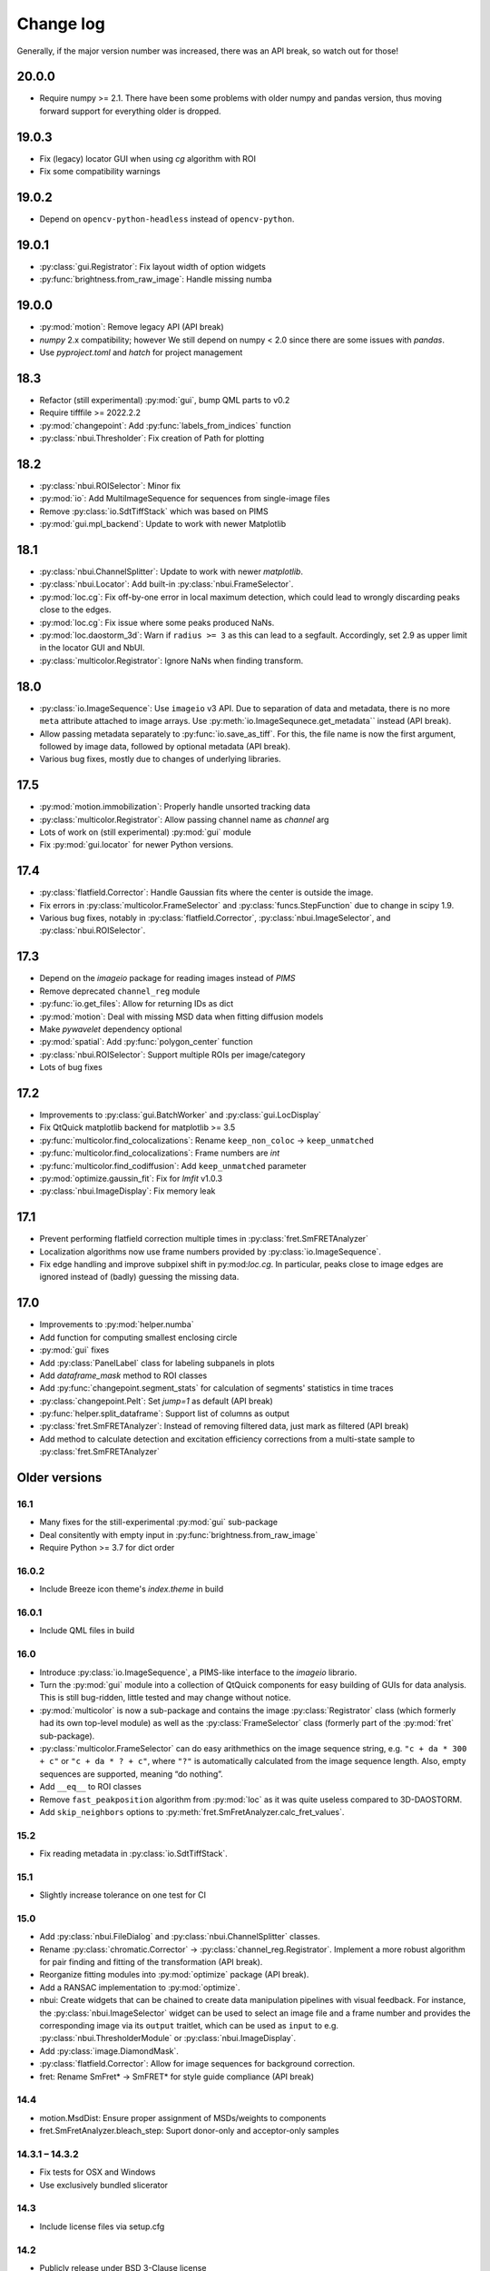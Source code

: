 .. SPDX-FileCopyrightText: 2020 Lukas Schrangl <lukas.schrangl@tuwien.ac.at>

   SPDX-License-Identifier: CC-BY-4.0

.. py:module:: sdt

.. _CHANGELOG:

Change log
==========

Generally, if the major version number was increased, there was an API break,
so watch out for those!


20.0.0
------

- Require numpy >= 2.1. There have been some problems with older numpy and pandas
  version, thus moving forward support for everything older is dropped.


19.0.3
------

- Fix (legacy) locator GUI when using `cg` algorithm with ROI
- Fix some compatibility warnings


19.0.2
------

- Depend on ``opencv-python-headless`` instead of ``opencv-python``.


19.0.1
------

- :py:class:`gui.Registrator`: Fix layout width of option widgets
- :py:func:`brightness.from_raw_image`: Handle missing numba


19.0.0
------

- :py:mod:`motion`: Remove legacy API (API break)
- `numpy` 2.x compatibility; however We still depend on numpy < 2.0 since there
  are some issues with `pandas`.
- Use `pyproject.toml` and `hatch` for project management


18.3
----

- Refactor (still experimental) :py:mod:`gui`, bump QML parts to v0.2
- Require tifffile >= 2022.2.2
- :py:mod:`changepoint`: Add :py:func:`labels_from_indices` function
- :py:class:`nbui.Thresholder`: Fix creation of Path for plotting


18.2
----

- :py:class:`nbui.ROISelector`: Minor fix
- :py:mod:`io`: Add MultiImageSequence for sequences from single-image files
- Remove :py:class:`io.SdtTiffStack` which was based on PIMS
- :py:mod:`gui.mpl_backend`: Update to work with newer Matplotlib


18.1
----

- :py:class:`nbui.ChannelSplitter`: Update to work with newer `matplotlib`.
- :py:class:`nbui.Locator`: Add built-in :py:class:`nbui.FrameSelector`.
- :py:mod:`loc.cg`: Fix off-by-one error in local maximum detection, which 
  could lead to wrongly discarding peaks close to the edges.
- :py:mod:`loc.cg`: Fix issue where some peaks produced NaNs.
- :py:mod:`loc.daostorm_3d`: Warn if ``radius >= 3`` as this can lead to a
  segfault.  Accordingly, set 2.9 as upper limit in the locator GUI and NbUI.
- :py:class:`multicolor.Registrator`: Ignore NaNs when finding transform.


18.0
----

- :py:class:`io.ImageSequence`: Use ``imageio`` v3 API. Due to separation of
  data and metadata, there is no more ``meta`` attribute attached to image
  arrays. Use :py:meth:`io.ImageSequnece.get_metadata`` instead (API break).
- Allow passing metadata separately to :py:func:`io.save_as_tiff`. For this,
  the file name is now the first argument, followed by image data, followed by
  optional metadata (API break).
- Various bug fixes, mostly due to changes of underlying libraries.


17.5
----

- :py:mod:`motion.immobilization`: Properly handle unsorted tracking data
- :py:class:`multicolor.Registrator`: Allow passing channel name as `channel`
  arg
- Lots of work on (still experimental) :py:mod:`gui` module
- Fix :py:mod:`gui.locator` for newer Python versions.


17.4
----

- :py:class:`flatfield.Corrector`: Handle Gaussian fits where the center is
  outside the image.
- Fix errors in :py:class:`multicolor.FrameSelector` and
  :py:class:`funcs.StepFunction` due to change in scipy 1.9.
- Various bug fixes, notably in :py:class:`flatfield.Corrector`,
  :py:class:`nbui.ImageSelector`, and :py:class:`nbui.ROISelector`.


17.3
----

- Depend on the `imageio` package for reading images instead of `PIMS`
- Remove deprecated ``channel_reg`` module
- :py:func:`io.get_files`: Allow for returning IDs as dict
- :py:mod:`motion`: Deal with missing MSD data when fitting diffusion models
- Make `pywavelet` dependency optional
- :py:mod:`spatial`: Add :py:func:`polygon_center` function
- :py:class:`nbui.ROISelector`: Support multiple ROIs per image/category
- Lots of bug fixes


17.2
----

- Improvements to :py:class:`gui.BatchWorker` and :py:class:`gui.LocDisplay`
- Fix QtQuick matplotlib backend for matplotlib >= 3.5
- :py:func:`multicolor.find_colocalizations`: Rename ``keep_non_coloc`` ->
  ``keep_unmatched``
- :py:func:`multicolor.find_colocalizations`: Frame numbers are `int`
- :py:func:`multicolor.find_codiffusion`: Add ``keep_unmatched`` parameter
- :py:mod:`optimize.gaussin_fit`: Fix for `lmfit` v1.0.3
- :py:class:`nbui.ImageDisplay`: Fix memory leak


17.1
----

- Prevent performing flatfield correction multiple times in
  :py:class:`fret.SmFRETAnalyzer`
- Localization algorithms now use frame numbers provided by
  :py:class:`io.ImageSequence`.
- Fix edge handling and improve subpixel shift in py:mod:`loc.cg`. In
  particular, peaks close to image edges are ignored instead of (badly)
  guessing the missing data.


17.0
----

- Improvements to :py:mod:`helper.numba`
- Add function for computing smallest enclosing circle
- :py:mod:`gui` fixes
- Add :py:class:`PanelLabel` class for labeling subpanels in plots
- Add `dataframe_mask` method to ROI classes
- Add :py:func:`changepoint.segment_stats` for calculation of segments'
  statistics in time traces
- :py:class:`changepoint.Pelt`: Set `jump=1` as default (API break)
- :py:func:`helper.split_dataframe`: Support list of columns as output
- :py:class:`fret.SmFRETAnalyzer`: Instead of removing filtered data, just mark
  as filtered (API break)
- Add method to calculate detection and excitation efficiency corrections
  from a multi-state sample to :py:class:`fret.SmFRETAnalyzer`


Older versions
--------------


16.1
~~~~

- Many fixes for the still-experimental :py:mod:`gui` sub-package
- Deal consitently with empty input in :py:func:`brightness.from_raw_image`
- Require Python >= 3.7 for dict order


16.0.2
~~~~~~

- Include Breeze icon theme's `index.theme` in build


16.0.1
~~~~~~

- Include QML files in build


16.0
~~~~

- Introduce :py:class:`io.ImageSequence`, a PIMS-like interface to the
  `imageio` librario.
- Turn the :py:mod:`gui` module into a collection of QtQuick components for
  easy building of GUIs for data analysis. This is still bug-ridden, little
  tested and may change without notice.
- :py:mod:`multicolor` is now a sub-package and contains the image
  :py:class:`Registrator` class (which formerly had its own top-level module)
  as well as the :py:class:`FrameSelector` class (formerly part of the
  :py:mod:`fret` sub-package).
- :py:class:`multicolor.FrameSelector` can do easy arithmethics on the image
  sequence string, e.g. ``"c + da * 300 + c"`` or ``"c + da * ? + c"``, where
  ``"?"`` is automatically calculated from the image sequence length. Also,
  empty sequences are supported, meaning “do nothing”.
- Add ``__eq__`` to ROI classes
- Remove ``fast_peakposition`` algorithm from :py:mod:`loc` as it was quite
  useless compared to 3D-DAOSTORM.
- Add ``skip_neighbors`` options to
  :py:meth:`fret.SmFretAnalyzer.calc_fret_values`.


15.2
~~~~

- Fix reading metadata in :py:class:`io.SdtTiffStack`.


15.1
~~~~

- Slightly increase tolerance on one test for CI


15.0
~~~~

- Add :py:class:`nbui.FileDialog` and :py:class:`nbui.ChannelSplitter` classes.
- Rename :py:class:`chromatic.Corrector` ->
  :py:class:`channel_reg.Registrator`.
  Implement a more robust algorithm for pair finding and fitting of the
  transformation (API break).
- Reorganize fitting modules into :py:mod:`optimize` package (API break).
- Add a RANSAC implementation to :py:mod:`optimize`.
- nbui: Create widgets that can be chained to create data manipulation
  pipelines with visual feedback. For instance, the
  :py:class:`nbui.ImageSelector` widget can be used to select an image file and
  a frame number and provides the corresponding image via its ``output``
  traitlet, which can be used as ``input`` to e.g.
  :py:class:`nbui.ThresholderModule` or :py:class:`nbui.ImageDisplay`.
- Add :py:class:`image.DiamondMask`.
- :py:class:`flatfield.Corrector`: Allow for image sequences for background
  correction.
- fret: Rename SmFret* -> SmFRET* for style guide compliance (API break)


14.4
~~~~

- motion.MsdDist: Ensure proper assignment of MSDs/weights to components
- fret.SmFretAnalyzer.bleach_step: Suport donor-only and acceptor-only samples


14.3.1 – 14.3.2
~~~~~~~~~~~~~~~

- Fix tests for OSX and Windows
- Use exclusively bundled slicerator


14.3
~~~~

- Include license files via setup.cfg


14.2
~~~~

- Publicly release under BSD 3-Clause license
- Cleanups


14.1
~~~~

- Fix bug in :py:class:`fret.FrameSelector` which was triggered when the
  highest occuring frame number was divisible by the length of the excitation
  sequence.


14.0
~~~~

- Completely reworked MSD analysis framework. This can be used on the ensemble
  level or on individual tracks. It is now easier to use and extensible
  (API break).
- Add :py:class:`nbui.ROISelector`
- Fix :py:func:`io.get_files` on Windows
- rename :py:class:`fret.FretImageSelector` -> :py:class:`FrameSelector` due to
  added ability to work on DataFrame (API break)
- Implement smFRET corrections in :py:class:`fret.SmFretAnalyzer`
- Reorganization of :py:mod:`fret` (API break):
  Rename :py:class:`fret.SmFretFilter` -> :py:class:`fret.SmFretAnalyzer` and
  move all analyzing methods from :py:class:`fret.SmFretTracker` there
- :py:class:`flatfield.Corrector`: Add option to smooth correction image
- Add :py:class:`nbui.Thresholder`
- Add (adaptive) thresholding functions to :py:mod:`image`
- Add :py:func:`image.fill_gamut`
- Port :py:class:`nbui.Locator` to ipympl and improve and fix.
- Fork https://github.com/soft-matter/slicerator into helper.slicerator as
  development seems to have stalled. Use it instead of the external
  slicerator.


13.4
~~~~

- Add a function to simulate Brownian motion to :py:mod:`sim`
- Fix frame numbers (off by 1) and column names when loading ThunderSTORM
  single molecule data from CSV files
- Add the :py:mod:`funcs` module, which implement step functions and eCDFs
- Make the `lmfit` package an optional dependency
- :py:func:`gaussian_fit.gaussian_2d`: Rotate mathematically positive
- :py:class:`roi.PathROI`: Make sure that relative origin is not negative.
  Otherwise localization data will not fit the image data anymore, since
  for the latter the origin can never be negative. Fixes e.g. an issue with
  shifted localizations if the ROI in ``gui.locator`` is close to the image
  boundaries.


13.3
~~~~

- Fix numpy 1.15 warnings
- Add support for loading ThunderSTORM CSV files
- Support flipped/mirrored channels in :py:class:`chromatic.Corrector`


13.2
~~~~

- Add :py:class:`roi.MaskROI` supporting ROIs from boolean image arrays
- Improvements to plotting functions in the :py:mod:`fret` module
- :py:func:`motion.fit_msd`: Support anomalous diffusion (with exposure time
  correction).
- Add :py:meth:`transform` method to :py:class:`roi.PathROI`
- Add :py:func:`calc_pair_distance`
- Greatly speed up (M)SD calculation functions in :py:mod:`motion` for large
  datasets
- Speed up :py:func:`motion.find_immobilizations` and
  :py:func:`motion.find_immobilizations_int`


13.1
~~~~

Bugfix release

- Fix loading io.yaml on Windows, where there is no `numpy.float128`
- Support ImageJ metadata in io.SdtTiffStack


13.0
~~~~

- Add changepoint detection algorithms (PELT, offline and online Bayesian
  changepoint detection)
- Image masks: Improve :py:class:`CircleMask`, add :py:class:`RectMask`
- :py:func:`brightness.from_raw_image`: Improved background detection,
  numba-accelerated implementation
- Move :py:mod:`beam_shape` -> :py:mod:`flatfield` (API break)

  - Add support for calculating correction image from single molecule data

- Add :py:func:`io.get_files` and :py:func:`io.chdir`
- Overhaul, improve, and extend the :py:mod:`fret` module for analyzing
  single molecule FRET data. (API break)

  - :py:class:`SmFretTracker` class for tracking and determination of
    FRET-related quantities
  - :py:class:`SmFretFilter` for filtering the data (stepwise bleaching,
    brightness, …)
  - Functions for plotting the data
  - Huge speed-ups, bug fixes, etc.

- Add :py:mod:`config` module for configurable default arguments to functions.
- Add Jupyter notebook UI for finding 3D-DAOSTORM parameters
- Allow creation of ROIs using `size` as second arg instead of `bottom_right`
- Rename `reset_origin` arg to ROI classes ``__call__`` to `rel_origin`,
  introduce ``unset_origin`` function that undoes the effect of
  ``rel_origin=True`` (API break).
- Load ROIs from ImageJ ROI files
- Dump :py:class:`chromatic.Corrector` to YAML
- Add support for :py:mod:`pathlib`
- Many fixes and improvements


12.0
~~~~
- Major reorganization (API break)

  - Move :py:mod:`data` -> :py:mod:`io`.
  - Add :py:class:`SdtSpeStack` to :py:mod:`io`.
  - Move :py:func:`image_tools.save_as_tiff` -> :py:mod:`io`.
  - Move YAML stuff to :py:mod:`io`.
  - Create :py:mod:`spacial` module for functions dealing with spacial aspects
    of single molecule data.
  - Move ROI handling into new top-level :py:mod:`roi` module.

- Improve :py:class:`brightness.Distribution` class

  - Create fast numba implementation
  - Automatic abscissa
  - Calculate kernels only where sensible (+/- 5 sigma by default)
  - Update docs
  - Rename some parameters (API break)

- :py:class:`chromatic.Corrector`: Allow callable `cval` in `__call__`
- Add numba implementation for :py:class:`brightness.from_raw_image`
- :py:meth:`fret.SmFretAnalyzer.quantify_fret` superseeds
  :py:meth:`fret.SmFretAnalyzer.efficincy` and
  :py:meth:`fret.SmFretAnalyzer.stoichiometry`.
- :py:meth:`fret.SmFretData.track`: Various improvements.
- yaml: Add `save`, `dump`, and friends so that one does not need to import
  both upstream yaml and sdt's yaml in most cases.
- :py:func:`plot.density_scatter` now returns plotted data.
- Handle empty datasets in :py:func:`plot.density_scatter`.
- Add :py:meth:`SmFretAnalyzer.has_fluorophores`.


11.1
~~~~
- Implement transforming PathROIs using `chromatic.Corrector`
- Bug fixes

  - PathROI construction with ``no_noimage=True``
  - Empty DataFrames in `fret.SmFretData.track`
  - Empty arrays in `multicolor.find_colocalizations`


11.0
~~~~
- Ability to tag features with near neighbors in localization data
- For smFRET tracking, (optionally) use above feature to select only
  localizations that don't have any near neighbors, otherwise the brightness
  determination will yield bogus results.
- Stop using :py:class:`pandas.Panel`. It has been deprecated in version 0.20.
  Use :py:class:`pandas.Panel` s with multi-indices for columns instead. This
  affects much of the :py:mod:`multicolor` and :py:mod:`fret` modules.
  This was used as an opportunity for more drastic redesigns of the data
  structures. (API break)
- Move SDT-control specific stuff from :py:mod:`image_tools` as well as
  :py:mod:`pims` to the external `micro_helpers` package. Since
  `locator` depends on this, the whole `sdt` package depends on `micro_helpers`
  now. (API break)
- Support .stk files in `locator`
- Add ability to only return indices in :py:func:`multicolor.merge_channels`.
- Allow for not dropping non-colocalized data in
  :py:func:`multicolor.find_colocalizations`.


10.3
~~~~
- Add the `plot` module. It contains

  - the `density_scatter` function. It produces scatter plots (supporting both
    matplotlib and bokeh) where data points are colored according to their
    density.
  - The `NbColumnDataSource`, which is a subclass of bokeh's `ColumnDataSource`,
    but its `selected["1d"]` attribute is updated even in jupyter notebooks.
    Starting with bokeh 0.12.5, this is obsolete however since bokeh now
    supports embedding bokeh apps in notebooks (via the function handler).

- Remove unused and incomplete `plots_viewer` and `sm_fret_viewer`

10.2
~~~~
- Add classes for elliptical and rectangular path-based ROIs
- Add an `invert` option to path-based ROIs
- Implement YAML loaders and dumpers for various structures
- Add `fret` module for analyzing single molecule FRET data
- Make it possible to choose how to estimate the background in
  `brightness.from_raw_image`
- Bug fixes

10.1
~~~~
- loc.daostorm_3d: Introduce `size_range` and `min_distance` parameters
- loc.daostorm_3d: Allow for applying filters to the raw image data to increase
  the SNR for the feature finding process. Fitting is still done on the
  unmodified data.
- locator: Rework the options UI to allow easy addition of new parameters.
- Minor bug fixes

10.0
~~~~
- motion: Implement new `find_immobilizations` algorithm
- locator: Use same default directory for all file dialogs
- Port to qtpy 1.1
- Add `image.masks`
- Rename `image_filter` -> `image.filters` (API break)
- brightness: Improve `from_raw_image` performance

9.0
~~~
- Fix infinite loop in `motion.find_immobilizations`
- Minor fixes in `motion.find_immobilizations`
- Rename `background` -> `image_filter` since the module may at some point
  contain filters other than for background estimation. Also rename the
  individual filter functions (API break).
- Add many tests (and/or make sure they are run).

8.0
~~~
- Create `background` module for estimation and subtraction of background in
  fluorescence microscopy images. Unfortunately, there is no sphinx
  documentation yet since `slicerator.pipeline` does not work (yet) with
  sphinx autodoc.
- Add `motion.find_immobilizations` to find immobilized sections of particle
  trajectories.
- Fix an issue where NaNs where present in `multicolor.find_codiffusion`
  where they should not be.
- Improve `brightness.Distribution.__init__`. It now accepts also lists of
  DataFrames (but no more lists of floats) and a new `cam_eff` parameter to
  account for camera photoconversion efficiency (API break).
- Add unit tests for `image_tools`. In the course of this, some bugs were
  fixed, but also handling of ROI metadata in the `sdt.pims` classes changed;
  ROIs are now a list of dicts instead of a structured array (API break).

7.1
~~~
- Introduce the `multicolor` module. This is a better version (faster, with
  tests) of the `sm_fret` module, which is now deprecated.
- Minor fixes and improvements.

7.0
~~~
- Fix `chromatic.Corrector.__call__` when applied to `Slicerator`.
- chromatic: Allow for using multiple files and files with multiple frames for
  calculation of the correction parameters in `Corrector` (slight API break:
  The `feat1` and `feat2` attributes are now lists of DataFrames, not
  plain DataFrames anymore.)
- helper.singleton: Add a singleton type class decorator. Based on
  https://github.com/reyoung/singleton
- Minor GUI and plotting tweaks
- data, motion: Be more consistent with naming of things (e. g. use "lagt"
  everywhere and not also sometimes "tlag", make all variable names lower case,
  ...) (API break)
- Fix crash in loc.daostorm_3d in images without localizations

6.1
~~~
- Fix start-up of sdt.gui.locator on Windows

6.0
~~~
- Add data.Filter class for filtering of single molecule microscopy data
- Implement the "z" model in daostorm_3d for z position fitting (slight API
  break)
- Create loc.z_fit with a class for z fit parameters and a fitter class for
  z positions from astigmatism
- Better background handling in peak finding in daostorm_3d
- sim: Allow for simultion of elliptical Gaussians (API break)

5.5
~~~
- gui.locator: Add support for load options from file
- brightness: Save information on how many data points were used

5.4
~~~
- Improvements for gui.locator

5.3
~~~
- Command line options for gui.locator
- Add the `sim` module for Gaussian PSF simulation
- Bug fixes

5.2
~~~
- brightness: Add Distribution class

5.1
~~~
- gui.locator: Fix saving settings on Qt4

5.0
~~~
- Huge documentation update
- Remove t_column, mass_column, etc. attributes (API break)
- Change default method for motion.emsd_cdf to "lsq" (API break)
- gaussian_fit: Rename guess_paramaters -> guess_parameters (API break)
- beam_shape: Also correct the "signal" column (API break)

4.2
~~~
- Add support for writing trc files

4.1
~~~
- remove python-dateutil dependency

4.0
~~~
- Support ROIs in loc.* locate/batch functions
- Save additional metadata as YAML (previously it was JSON) with
  `image_tools.save_as_tiff` (API break)
- Cosmetic overhaul of pims
- Make pims load YAML metadata from TIFF files (API break)
- Minor bug fixes

3.0
~~~
- Use full affine transformation in chromatic. This also leads to a different
  save file format etc. (API break, file format break)
- fix gui.chromatic accordingly

2.1
~~~
- Fix race condition in gui.locator preview worker

2.0
~~~
- Add PathROI in image_tools
- Smaller improvements to gui.locator

1.0a1
~~~~~

First alpha release
